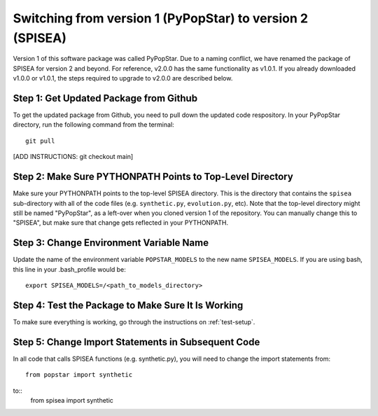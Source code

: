 .. _version:

==========================================================
Switching from version 1 (PyPopStar) to version 2 (SPISEA)
==========================================================
Version 1 of this software package was called PyPopStar. Due to a naming conflict,
we have renamed the package of SPISEA for version 2 and beyond.
For reference, v2.0.0 has the same functionality as v1.0.1. If you already downloaded
v1.0.0 or v1.0.1, the steps required to upgrade to v2.0.0 are described below. 


Step 1: Get Updated Package from Github
---------------------------------------
To get the updated package from Github, you need to pull down the updated code respository.
In your PyPopStar directory, run the following command from the terminal::
  git pull

[ADD INSTRUCTIONS: git checkout main]


Step 2: Make Sure PYTHONPATH Points to Top-Level Directory
----------------------------------------------------------
Make sure your PYTHONPATH points to the top-level SPISEA directory. This is
the directory that contains the ``spisea`` sub-directory with all of the code files (e.g. ``synthetic.py``, ``evolution.py``, etc).
Note that the top-level directory might still be named "PyPopStar", as a left-over when you cloned
version 1 of the repository. You can manually
change this to "SPISEA", but make sure that change gets reflected in your PYTHONPATH. 


Step 3: Change Environment Variable Name
------------------------------------------
Update the name of the environment variable ``POPSTAR_MODELS`` to
the new name ``SPISEA_MODELS``. If you are using bash, this line in your
.bash_profile would be::
  export SPISEA_MODELS=/<path_to_models_directory>


Step 4: Test the Package to Make Sure It Is Working
---------------------------------------------------
To make sure everything is working, go through the instructions on
:ref:`test-setup`. 



Step 5: Change Import Statements in Subsequent Code
---------------------------------------------------
In all code that calls SPISEA functions (e.g. synthetic.py), you will need to
change the import statements from::
  from popstar import synthetic

to::
  from spisea import synthetic

